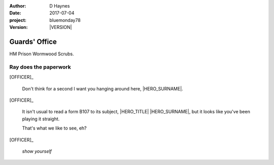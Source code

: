 ..  This is a Turberfield dialogue file (reStructuredText).
    Scene ~~
    Shot --

.. |VERSION| property:: bluemonday78.logic.version

:author: D Haynes
:date: 2017-07-04
:project: bluemonday78
:version: |VERSION|

.. entity:: OFFICER
   :types: bluemonday78.logic.PrisonOfficer
   :states: bluemonday78.logic.Spot.w12_ducane_prison_release
            197801160810

.. entity:: HERO
   :types: bluemonday78.logic.Player
   :states: bluemonday78.logic.Spot.w12_ducane_prison_release

.. entity:: NARRATOR
   :types: bluemonday78.logic.Narrator

.. entity:: SPELL
   :types: bluemonday78.logic.ShowYourself

Guards' Office
~~~~~~~~~~~~~~

HM Prison Wormwood Scrubs.

Ray does the paperwork
----------------------

.. Ray teaches the PC a phrase.

[OFFICER]_

    Don't think for a second I want you hanging around here, |HERO_SURNAME|.


[OFFICER]_

    It isn't usual to read a form B107 to its subject,
    |HERO_TITLE| |HERO_SURNAME|, but it looks like you've been playing it
    straight.

    That's what we like to see, eh?

[OFFICER]_

    *show yourself*

.. property:: OFFICER.state 197801160820

.. |HERO_TITLE| property:: HERO.name.title
.. |HERO_SURNAME| property:: HERO.name.surname
.. |OFFICER_TITLE| property:: OFFICER.name.title
.. |OFFICER_FIRSTNAME| property:: OFFICER.name.firstname
.. |OFFICER_SURNAME| property:: OFFICER.name.surname
